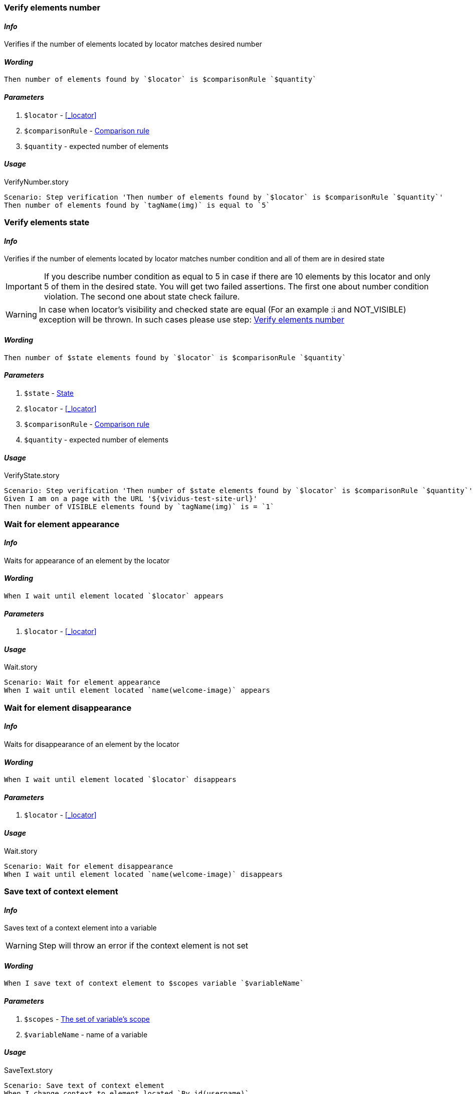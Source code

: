 === Verify elements number

==== *_Info_*

Verifies if the number of elements located by locator matches desired number

==== *_Wording_*

[source,gherkin]
----
Then number of elements found by `$locator` is $comparisonRule `$quantity`
----

==== *_Parameters_*

. `$locator` - <<_locator>>
. `$comparisonRule` - xref:parameters:comparison-rule.adoc[Comparison rule]
. `$quantity` - expected number of elements

==== *_Usage_*

.VerifyNumber.story
[source,gherkin]
----
Scenario: Step verification 'Then number of elements found by `$locator` is $comparisonRule `$quantity`'
Then number of elements found by `tagName(img)` is equal to `5`
----

=== Verify elements state

==== *_Info_*

Verifies if the number of elements located by locator matches number condition and all of them are in desired state

[IMPORTANT]

If you describe number condition as equal to 5 in case if there are 10 elements by this locator and only 5 of them in the desired state. You will get two failed assertions.
The first one about number condition violation. The second one about state check failure.

[WARNING]
In case when locator's visibility and checked state are equal (For an example :i and NOT_VISIBLE) exception will be thrown. In such cases please use step: <<_verify_elements_number>>

==== *_Wording_*

[source,gherkin]
----
Then number of $state elements found by `$locator` is $comparisonRule `$quantity`
----

==== *_Parameters_*

. `$state` - xref:parameters:state.adoc[State]
. `$locator` - <<_locator>>
. `$comparisonRule` - xref:parameters:comparison-rule.adoc[Comparison rule]
. `$quantity` - expected number of elements

==== *_Usage_*

.VerifyState.story
[source,gherkin]
----
Scenario: Step verification 'Then number of $state elements found by `$locator` is $comparisonRule `$quantity`'
Given I am on a page with the URL '${vividus-test-site-url}'
Then number of VISIBLE elements found by `tagName(img)` is = `1`
----


=== Wait for element appearance

==== *_Info_*

Waits for appearance of an element by the locator

==== *_Wording_*

[source,gherkin]
----
When I wait until element located `$locator` appears
----

==== *_Parameters_*

. `$locator` - <<_locator>>

==== *_Usage_*

.Wait.story
[source,gherkin]
----
Scenario: Wait for element appearance
When I wait until element located `name(welcome-image)` appears
----


=== Wait for element disappearance

==== *_Info_*

Waits for disappearance of an element by the locator

==== *_Wording_*

[source,gherkin]
----
When I wait until element located `$locator` disappears
----

==== *_Parameters_*

. `$locator` - <<_locator>>

==== *_Usage_*

.Wait.story
[source,gherkin]
----
Scenario: Wait for element disappearance
When I wait until element located `name(welcome-image)` disappears
----

=== Save text of context element

==== *_Info_*

Saves text of a context element into a variable

[WARNING]
Step will throw an error if the context element is not set

==== *_Wording_*

[source,gherkin]
----
When I save text of context element to $scopes variable `$variableName`
----

==== *_Parameters_*

. `$scopes` - xref:parameters:variable-scope.adoc[The set of variable's scope]
. `$variableName` - name of a variable

==== *_Usage_*

.SaveText.story
[source,gherkin]
----
Scenario: Save text of context element
When I change context to element located `By.id(username)`
When I save text of context element to SCENARIO variable `username`
----

=== Save attribute value of context element

==== *_Info_*

Saves attribute value of a context element into a variable

[WARNING]
Step will throw an error if the context element is not set

==== *_Wording_*

[source,gherkin]
----
When I save `$attributeName` attribute value of context element to $scopes variable `$variableName`
----

==== *_Parameters_*

. `$attributeName` - name of an element's attribute
. `$scopes` - xref:parameters:variable-scope.adoc[The set of variable's scope]
. `$variableName` - name of a variable

==== *_Usage_*

.SaveAttributeValue.story
[source,gherkin]
----
Scenario: Save attribute value of context element
When I change context to element located `By.id(username)`
When I save `innerText` attribute value of context element to SCENARIO variable `username`
----

=== Save attribute value of element

==== *_Info_*

Saves attribute value of an element located by locator into a variable

==== *_Wording_*

[source,gherkin]
----
When I save `$attributeName` attribute value of element located `$locator` to $scopes variable `$variableName`
----

==== *_Parameters_*

. `$attributeName` - name of an element's attribute
. `$locator` - <<_locator>>
. `$scopes` - xref:parameters:variable-scope.adoc[The set of variable's scope]
. `$variableName` - name of a variable

==== *_Usage_*

.SaveAttributeValue.story
[source,gherkin]
----
Scenario: Save attribute value of element
When I save `innerText` attribute value of element located `By.id(username)` to SCENARIO variable `username`
----

=== Change context

==== *_Info_*

Changes the context to an element located by locator for limiting area of subsequent UI interactions

==== *_Wording_*

[source,gherkin]
----
When I change context to element located `$locator`
----

==== *_Parameters_*

. `$locator` - <<_locator>>

==== *_Usage_*

.ChangeContext.story
[source,gherkin]
----
Scenario: Change context
Then number of elements found by `By.xpath(html)` is equal to `1`
When I change context to element located `By.xpath(//body)`
Then number of elements found by `By.xpath(html)` is equal to `0`
----

=== Reset context

==== *_Info_*

Resets the context

==== *_Wording_*

[source,gherkin]
----
When I reset context
----

==== *_Usage_*

.ResetContext.story
[source,gherkin]
----
Scenario: Reset context
Then number of elements found by `By.xpath(html)` is equal to `1`
When I change context to element located `By.xpath(//body)`
Then number of elements found by `By.xpath(html)` is equal to `0`
When I reset context
Then number of elements found by `By.xpath(html)` is equal to `1`
----

=== Element exists for duration

==== *_Info_*

Verifies that an element located by locator exists for given duration

==== *_Wording_*

[source,gherkin]
----
Then element located `$locator` exists for `$duration` duration
----

==== *_Parameters_*

. `$locator` - <<_locator>>
. `$duration` - duration in {iso-date-format-link} format

==== *_Usage_*

.ElementExistence.story
[source,gherkin]
----
Scenario: Element should exists for 5 second
Then element located 'id(banner)' exists for 'PT5S' duration
----

=== Navigate back

 ==== *_Info_*

 Navigates back to the previous view

 ==== *_Wording_*

 [source,gherkin]
 ----
 When I navigate back
 ----

 ==== *_Usage_*

 .Navigate back
 [source,gherkin]
 ----
 Scenario: Navigate back
 Then number of elements found by `xpath(//*[@*='Welcome'])` is equal to `1`
 When I navigate back
 Then number of elements found by `xpath(//*[@*='Welcome'])` is equal to `0`
 ----
